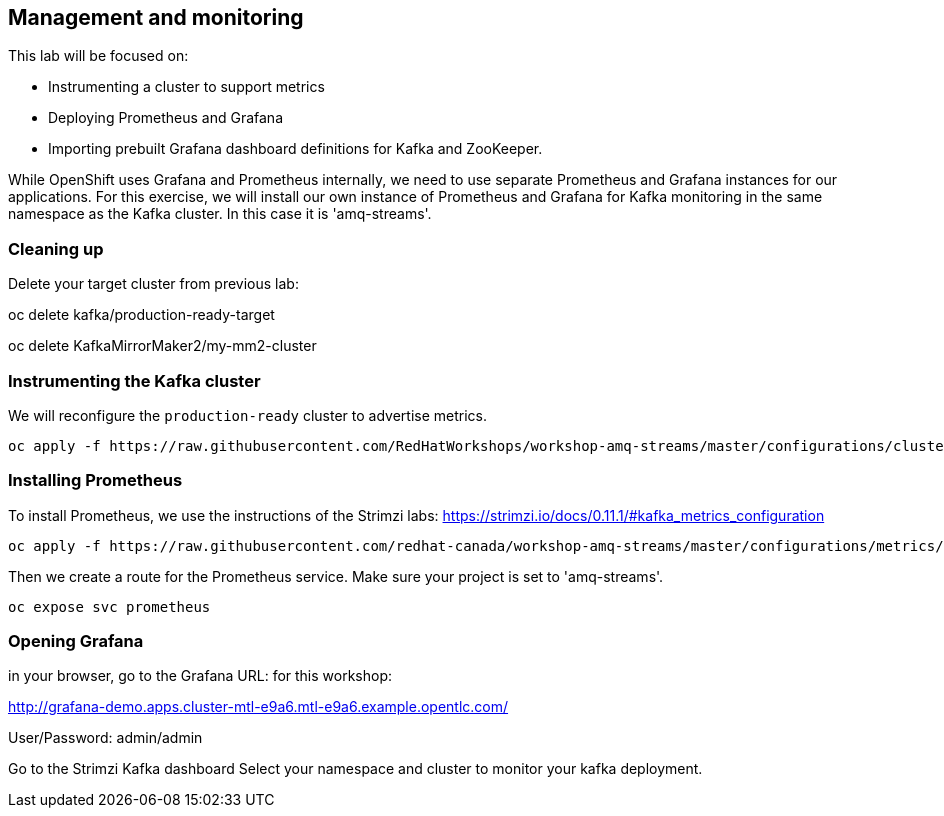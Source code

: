 == Management and monitoring

This lab will be focused on:

* Instrumenting a cluster to support metrics
* Deploying Prometheus and Grafana
* Importing prebuilt Grafana dashboard definitions for Kafka and ZooKeeper.

While OpenShift uses Grafana and Prometheus internally, we need to use separate Prometheus and Grafana instances for our applications.
For this exercise, we will install our own instance of Prometheus and Grafana for Kafka monitoring in the same namespace as the Kafka cluster.
In this case it is 'amq-streams'.

=== Cleaning up

Delete your target cluster from previous lab:

oc delete kafka/production-ready-target

oc delete KafkaMirrorMaker2/my-mm2-cluster

=== Instrumenting the Kafka cluster

We will reconfigure the `production-ready` cluster to advertise metrics.

----
oc apply -f https://raw.githubusercontent.com/RedHatWorkshops/workshop-amq-streams/master/configurations/clusters/production-ready-monitored.yaml
----

=== Installing Prometheus

To install Prometheus, we use the instructions of the Strimzi labs: https://strimzi.io/docs/0.11.1/#kafka_metrics_configuration

----
oc apply -f https://raw.githubusercontent.com/redhat-canada/workshop-amq-streams/master/configurations/metrics/prometheus.yaml
----

Then we create a route for the Prometheus service.
Make sure your project is set to 'amq-streams'.

----
oc expose svc prometheus
----

=== Opening Grafana

in your browser, go to the Grafana URL:
for this workshop:

http://grafana-demo.apps.cluster-mtl-e9a6.mtl-e9a6.example.opentlc.com/

User/Password:  admin/admin

Go to the Strimzi Kafka dashboard
Select your namespace and cluster to monitor your kafka deployment.

